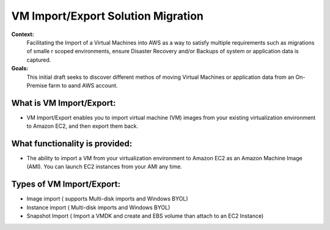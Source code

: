 VM Import/Export Solution Migration
===================================

**Context:**
 Facilitating the Import of a Virtual Machines into AWS as a way to satisfy multiple requirements such as migrations of smalle
 r scoped environments,  ensure Disaster Recovery and/or Backups of system or application data is captured.


**Goals:**
 This initial draft seeks to discover different methos of moving Virtual Machines or application data from an On-Premise farm
 to aand AWS account.

What is VM Import/Export:
-------------------------
- VM Import/Export enables you to import virtual machine (VM) images from your existing virtualization environment to Amazon EC2, and then export them back.


What functionality is provided:
-------------------------------
- The ability to import a VM from your virtualization environment to Amazon EC2 as an Amazon Machine Image (AMI). You can launch EC2 instances from your AMI any time.



Types of VM Import/Export:
--------------------------
- Image import  ( supports Multi-disk imports and Windows BYOL)
- Instance import ( Multi-disk imports and Windows BYOL)
- Snapshot Import ( Import a VMDK and create and EBS volume than attach to an EC2 Instance)

